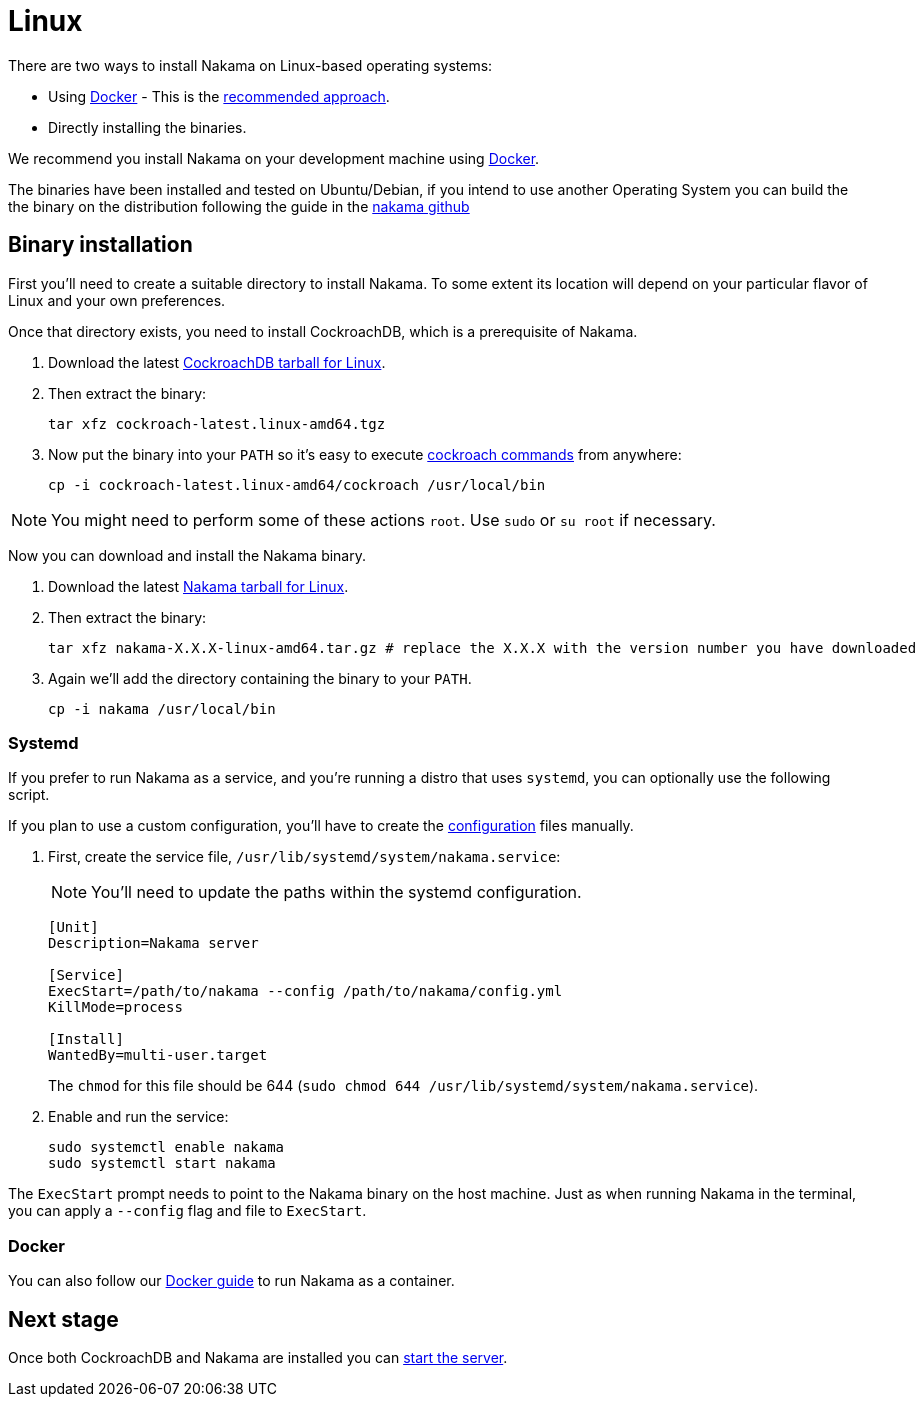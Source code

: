 = Linux

There are two ways to install Nakama on Linux-based operating systems:

* Using link:./docker.adoc[Docker] - This is the link:./docker.adoc[recommended approach].
* Directly installing the binaries.

We recommend you install Nakama on your development machine using link:./docker.adoc[Docker].

The binaries have been installed and tested on Ubuntu/Debian, if you intend to use another Operating System you can build the the binary on the distribution following the guide in the link:https://github.com/heroiclabs/nakama[nakama github^]

== Binary installation

First you'll need to create a suitable directory to install Nakama. To some extent its location will depend on your particular flavor of Linux and your own preferences.

Once that directory exists, you need to install CockroachDB, which is a prerequisite of Nakama.

. Download the latest https://binaries.cockroachdb.com/cockroach-latest.linux-amd64.tgz[CockroachDB tarball for Linux].
. Then extract the binary:
+
[source,bash]
----
tar xfz cockroach-latest.linux-amd64.tgz
----
. Now put the binary into your `PATH` so it's easy to execute https://www.cockroachlabs.com/docs/cockroach-commands.html[cockroach commands] from anywhere:
+
[source,bash]
----
cp -i cockroach-latest.linux-amd64/cockroach /usr/local/bin
----

NOTE: You might need to perform some of these actions `root`. Use `sudo` or `su root` if necessary.

Now you can download and install the Nakama binary.

. Download the latest https://github.com/heroiclabs/nakama/releases/latest[Nakama tarball for Linux^].
. Then extract the binary:
+
[source,bash]
----
tar xfz nakama-X.X.X-linux-amd64.tar.gz # replace the X.X.X with the version number you have downloaded
----
+
. Again we'll add the directory containing the binary to your `PATH`.
+
[source,bash]
----
cp -i nakama /usr/local/bin
----

=== Systemd

If you prefer to run Nakama as a service, and you're running a distro that uses `systemd`, you can optionally use the following script.

If you plan to use a custom configuration, you’ll have to create the link:../../configure.adoc[configuration] files manually.

. First, create the service file, `/usr/lib/systemd/system/nakama.service`:
+
NOTE: You'll need to update the paths within the systemd configuration.

+
[source,bash]
----
[Unit]
Description=Nakama server

[Service]
ExecStart=/path/to/nakama --config /path/to/nakama/config.yml
KillMode=process

[Install]
WantedBy=multi-user.target
----
The `chmod` for this file should be 644 (`sudo chmod 644 /usr/lib/systemd/system/nakama.service`).

. Enable and run the service:
+
[source,bash]
----
sudo systemctl enable nakama
sudo systemctl start nakama
----

The `ExecStart` prompt needs to point to the Nakama binary on the host machine. Just as when running Nakama in the terminal, you can apply a `--config` flag and file to `ExecStart`.

=== Docker

You can also follow our link:./docker.adoc[Docker guide] to run Nakama as a container.

== Next stage

Once both CockroachDB and Nakama are installed you can link:../../start-server.adoc[start the server].
